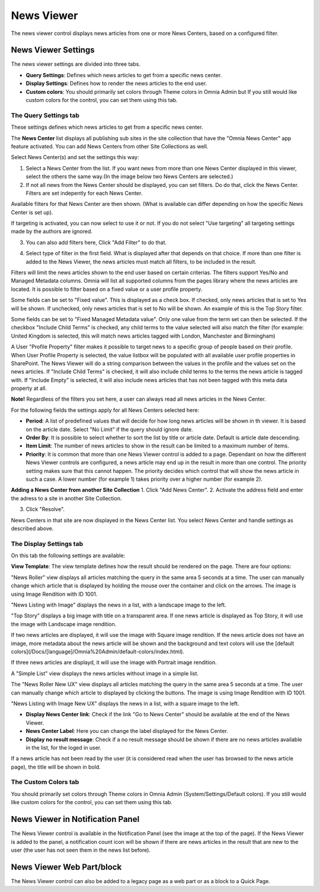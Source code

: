 News Viewer
===========================

The news viewer control displays news articles from one or more News Centers, based on a configured filter.

.. image:: news-viewer.png

News Viewer Settings
**********************
The news viewer settings are divided into three tabs.



+ **Query Settings**: Defines which news articles to get from a specific news center.
+ **Display Settings**: Defines how to render the news articles to the end user.
+ **Custom colors**: You should primarily set colors through Theme colors in Omnia Admin but If you still would like custom colors for the control, you can set them using this tab.



The Query Settings tab
-------------------------
These settings defines which news articles to get from a specific news center.

.. image:: news-viewer-settings-query-new.png

The **News Center** list displays all publishing sub sites in the site collection that have the "Omnia News Center" app feature activated. You can add News Centers from other Site Collections as well.

Select News Center(s) and set the settings this way:

1. Select a News Center from the list. If you want news from more than one News Center displayed in this viewer, select the others the same way.(In the image below two News Centers are selected.)
2. If not all news from the News Center should be displayed, you can set filters. Do do that, click the News Center. Filters are set indepently for each News Center.

.. image:: select-news-center-new.png

Available filters for that News Center are then shown. (What is available can differ depending on how the specific News Center is set up). 

If targeting is activated, you can now select to use it or not. If you do not select "Use targeting" all targeting settings made by the authors are ignored.

3. You can also add filters here, Click "Add Filter" to do that.

.. image:: select-news-center-add-filter.png

4. Select type of filter in the first field. What is displayed after that depends on that choice. If more than one filter is added to the News Viewer, the news articles must match all filters, to be included in the result.

Filters will limit the news articles shown to the end user based on certain criterias. The filters support Yes/No and Managed Metadata columns. Omnia will list all supported columns from the pages library where the news articles are located. It is possible to filter based on a fixed value or a user profile property. 
 
Some fields can be set to "Fixed value". This is displayed as a check box. If checked, only news articles that is set to Yes will be shown. If unchecked, only news articles that is set to No will be shown. An example of this is the Top Story filter.
  
Some fields can be set to "Fixed Managed Metadata value". Only one value from the term set can then be selected. If the checkbox "Include Child Terms" is checked, any child terms to the value selected will also match the filter (for example: United Kingdom is selected, this will match news articles tagged with London, Manchester and Birmingham)

A User "Profile Property" filter makes it possible to target news to a specific group of people based on their profile. When User Profile Property is selected, the value listbox will be populated with all available user profile properties in SharePoint. The News Viewer will do a string comparison between the values in the profile and the values set on the news articles. If "Include Child Terms" is checked, it will also include child terms to the terms the news article is tagged with. If "Include Empty" is selected, it will also include news articles that has not been tagged with this meta data property at all. 

**Note!**
Regardless of the filters you set here, a user can always read all news articles in the News Center.

For the following fields the settings apply for all News Centers selected here:

+ **Period**: A list of predefined values that will decide for how long news articles will be shown in th viewer. It is based on the article date. Select "No Limit" if the query should ignore date.
+ **Order By**: It is possible to select whether to sort the list by title or article date. Default is article date descending.
+ **Item Limit**: The number of news articles to show in the result can be limited to a maximum number of items.
+ **Priority**: It is common that more than one News Viewer control is added to a page. Dependant on how the different News Viewer controls are configured, a news article may end up in the result in more than one control. The priority setting makes sure that this cannot happen. The priority decides which control that will show the news article in such a case. A lower number (for example 1) takes priority over a higher number (for example 2).

**Adding a News Center from another Site Collection**
1. Click "Add News Center".
2. Activate the address field and enter the adress to a site in another Site Collection.

.. image:: news-viewer-settings-crossites.png

3. Click "Resolve".

News Centers in that site are now displayed in the News Center list. You select News Center and handle settings as described above.

The Display Settings tab
---------------------------
On this tab the following settings are available:

.. image:: news-viewer-display.png

**View Template**: The view template defines how the result should be rendered on the page. There are four options:

"News Roller" view displays all articles matching the query in the same area 5 seconds at a time. The user can manually change which article that is displayed by holding the mouse over the container and click on the arrows. The image is using Image Rendition with ID 1001.

.. image:: news-roller-old-ux.png

"News Listing with Image" displays the news in a list, with a landscape image to the left.

.. image:: news-listing-image.old.png

"Top Story" displays a big image with title on a transparent area. If one news article is displayed as Top Story, it will use the image with Landscape image rendition.

.. image:: newsviewertopstory1.png

If two news articles are displayed, it will use the image with Square image rendition. If the news article does not have an image, more metadata about the news article will be shown and the background and text colors will use the [default colors](/Docs/[language]/Omnia%20Admin/default-colors/index.html).

.. image:: newsviewertopstory2.png

If three news articles are displayd, it will use the image with Portrait image rendition.

A "Simple List" view displays the news articles without image in a simple list.

.. image:: news-viewer-simple-list.png 

The "News Roller New UX" view displays all articles matching the query in the same area 5 seconds at a time. The user can manually change which article to displayed by clicking the buttons. The image is using Image Rendition with ID 1001.

.. image:: news-roller.png 

"News Listing with Image New UX" displays the news in a list, with a square image to the left.

.. image:: news-listing-image.png

+ **Display News Center link**: Check if the link "Go to News Center" should be available at the end of the News Viewer.
+ **News Center Label**: Here you can change the label displayed for the News Center.
+ **Display no result message**: Check if a no result message should be shown if there are no news articles available in the list, for the loged in user.

If a news article has not been read by the user (it is considered read when the user has browsed to the news article page), the title will be shown in bold.

The Custom Colors tab
----------------------
You should primarily set colors through Theme colors in Omnia Admin (System/Settings/Default colors). If you still would like custom colors for the control, you can set them using this tab.

.. image:: news-viewer-colors.png

News Viewer in Notification Panel
***********************************
The News Viewer control is available in the Notification Panel (see the image at the top of the page). If the News Viewer is added to the panel, a notification count icon will be shown if there are news articles in the result that are new to the user (the user has not seen them in the news list before).

News Viewer Web Part/block
****************************
The News Viewer control can also be added to a legacy page as a web part or as a block to a Quick Page.

